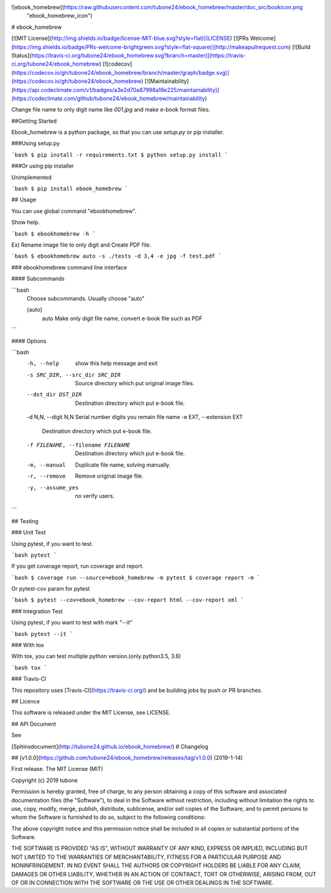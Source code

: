 ![ebook_homebrew](https://raw.githubusercontent.com/tubone24/ebook_homebrew/master/doc_src/bookicon.png
 "ebook_homebrew_icon")


# ebook_homebrew

[![MIT License](http://img.shields.io/badge/license-MIT-blue.svg?style=flat)](LICENSE)
[![PRs Welcome](https://img.shields.io/badge/PRs-welcome-brightgreen.svg?style=flat-square)](http://makeapullrequest.com)
[![Build Status](https://travis-ci.org/tubone24/ebook_homebrew.svg?branch=master)](https://travis-ci.org/tubone24/ebook_homebrew)
[![codecov](https://codecov.io/gh/tubone24/ebook_homebrew/branch/master/graph/badge.svg)](https://codecov.io/gh/tubone24/ebook_homebrew)
[![Maintainability](https://api.codeclimate.com/v1/badges/a3e2d70a87998a18e225/maintainability)](https://codeclimate.com/github/tubone24/ebook_homebrew/maintainability)

Change file name to only digit name like `001.jpg` and make e-book format files.

##Getting Started

Ebook_homebrew is a python package, so that you can use `setup.py` or `pip` installer.

###Using setup.py

```bash
$ pip install -r requirements.txt
$ python setup.py install
```

###Or using pip installer

Unimplemented

```bash
$ pip install ebook_homebrew
```

## Usage

You can use global command "ebookhomebrew".

Show help.

```bash
$ ebookhomebrew -h
```

Ex) Rename image file to only digit and Create PDF file.

```bash
$ ebookhomebrew auto -s ./tests -d 3,4 -e jpg -f test.pdf
```

### ebookhomebrew command line interface

#### Subcommands

```bash
  Choose subcommands. Usually choose "auto"

  {auto}
    auto      Make only digit file name, convert e-book file such as PDF
```

#### Options

```bash
  -h, --help            show this help message and exit
  -s SRC_DIR, --src_dir SRC_DIR
                        Source directory which put original image files.
  --dst_dir DST_DIR     Destination directory which put e-book file.
  -d N,N, --digit N,N   Serial number digits you remain file name
  -e EXT, --extension EXT
                        Destination directory which put e-book file.
  -f FILENAME, --filename FILENAME
                        Destination directory which put e-book file.
  -m, --manual          Duplicate file name, solving manually.
  -r, --remove          Remove original image file.
  -y, --assume_yes      no verify users.
```

## Testing

### Unit Test

Using pytest, if you want to test.

```bash
pytest
```

If you get coverage report, run coverage and report.

```bash
$ coverage run --source=ebook_homebrew -m pytest
$ coverage report -m
```

Or pytest-cov param for pytest

```bash
$ pytest --cov=ebook_homebrew --cov-report html --cov-report xml
```

### Integration Test

Using pytest, if you want to test with mark "--it"

```bash
pytest --it
```

### With tox

With tox, you can test multiple python version.(only python3.5, 3.6)

```bash
tox
```

### Travis-CI

This repository uses [Travis-CI](https://travis-ci.org/) and be building jobs by push or PR branches.

## Licence

This software is released under the MIT License, see LICENSE.

## API Document

See 

[Sphinxdocument](http://tubone24.github.io/ebook_homebrew/)
# Changelog

## [v1.0.0](https://github.com/tubone24/ebook_homebrew/releases/tag/v1.0.0) (2019-1-14)

First release.
The MIT License (MIT)

Copyright (c) 2019 tubone

Permission is hereby granted, free of charge, to any person obtaining a copy
of this software and associated documentation files (the "Software"), to deal
in the Software without restriction, including without limitation the rights
to use, copy, modify, merge, publish, distribute, sublicense, and/or sell
copies of the Software, and to permit persons to whom the Software is
furnished to do so, subject to the following conditions:

The above copyright notice and this permission notice shall be included in all
copies or substantial portions of the Software.

THE SOFTWARE IS PROVIDED "AS IS", WITHOUT WARRANTY OF ANY KIND, EXPRESS OR
IMPLIED, INCLUDING BUT NOT LIMITED TO THE WARRANTIES OF MERCHANTABILITY,
FITNESS FOR A PARTICULAR PURPOSE AND NONINFRINGEMENT. IN NO EVENT SHALL THE
AUTHORS OR COPYRIGHT HOLDERS BE LIABLE FOR ANY CLAIM, DAMAGES OR OTHER
LIABILITY, WHETHER IN AN ACTION OF CONTRACT, TORT OR OTHERWISE, ARISING FROM,
OUT OF OR IN CONNECTION WITH THE SOFTWARE OR THE USE OR OTHER DEALINGS IN THE
SOFTWARE.


